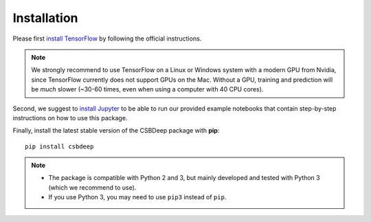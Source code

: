 Installation
============

Please first `install TensorFlow <https://www.tensorflow.org/install/>`_
by following the official instructions.

.. Note::
   We strongly recommend to use TensorFlow on a Linux or Windows system with a modern GPU from Nvidia,
   since TensorFlow currently does not support GPUs on the Mac.
   Without a GPU, training and prediction will be *much* slower (~30-60 times, even when using a computer with 40 CPU cores).

Second, we suggest to `install Jupyter <http://jupyter.org/install>`_ to be able to
run our provided example notebooks that contain step-by-step instructions on how to use this package.

Finally, install the latest stable version of the CSBDeep package with **pip**: ::

    pip install csbdeep


.. Note::
    - The package is compatible with Python 2 and 3, but mainly developed and tested with Python 3 (which we recommend to use).
    - If you use Python 3, you may need to use ``pip3`` instead of ``pip``.


.. .. Note::
..     If you always want the latest version (which might be unstable),
..     you can clone the repository and install it locally: ::

..         git clone https://github.com/csbdeep/csbdeep.git
..         pip install -e csbdeep


.. Todo::
    - Enable installation via **conda** and `conda forge <https://conda-forge.org/>`_.
    - Provide `docker container <https://www.docker.com/what-docker>`_ to avoid potential installation issues.
